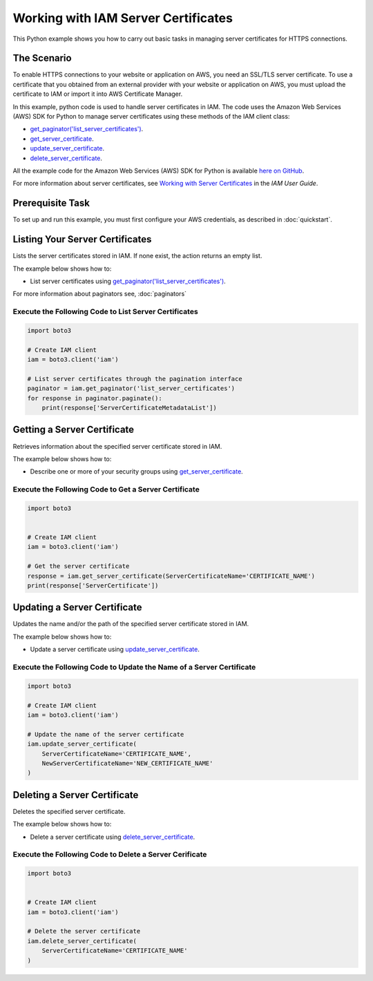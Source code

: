 .. Copyright 2010-2017 Amazon.com, Inc. or its affiliates. All Rights Reserved.

   This work is licensed under a Creative Commons Attribution-NonCommercial-ShareAlike 4.0
   International License (the "License"). You may not use this file except in compliance with the
   License. A copy of the License is located at http://creativecommons.org/licenses/by-nc-sa/4.0/.

   This file is distributed on an "AS IS" BASIS, WITHOUT WARRANTIES OR CONDITIONS OF ANY KIND,
   either express or implied. See the License for the specific language governing permissions and
   limitations under the License.
   
.. _aws-boto3-iam-examples-server-certs:   


####################################
Working with IAM Server Certificates
####################################

This Python example shows you how to carry out basic tasks in managing server certificates for HTTPS connections.

The Scenario
============

To enable HTTPS connections to your website or application on AWS, you need an SSL/TLS server certificate. 
To use a certificate that you obtained from an external provider with your website or application on AWS, 
you must upload the certificate to IAM or import it into AWS Certificate Manager.

In this example, python code is used to handle server certificates in IAM. The code uses the 
Amazon Web Services (AWS) SDK for Python to manage server certificates using these methods of the 
IAM client class:

* `get_paginator('list_server_certificates') <https://boto3.readthedocs.io/en/latest/reference/services/iam.html#IAM.Client.update_access_key>`_.

* `get_server_certificate <https://boto3.readthedocs.io/en/latest/reference/services/iam.html#IAM.Client.get_server_certificate>`_.

* `update_server_certificate <https://boto3.readthedocs.io/en/latest/reference/services/iam.html#IAM.Client.update_server_certificate>`_.

* `delete_server_certificate <https://boto3.readthedocs.io/en/latest/reference/services/iam.html#IAM.Client.delete_server_certificate>`_.
    
All the example code for the Amazon Web Services (AWS) SDK for Python is available `here on GitHub <https://github.com/awsdocs/aws-doc-sdk-examples/tree/master/python/example_code>`_.

For more information about server certificates, see `Working with Server Certificates <http://docs.aws.amazon.com/IAM/latest/UserGuide/id_credentials_server-certs.html>`_ 
in the *IAM User Guide*.

Prerequisite Task
=================

To set up and run this example, you must first configure your AWS credentials, as described in :doc:`quickstart`.

Listing Your Server Certificates
================================

Lists the server certificates stored in IAM. If none exist, the action returns an empty list.

The example below shows how to:
 
* List server certificates using 
  `get_paginator('list_server_certificates') <https://boto3.readthedocs.io/en/latest/reference/services/iam.html#IAM.Client.get_paginator>`_.
  
For more information about paginators see, :doc:`paginators`
 
Execute the Following Code to List Server Certificates
------------------------------------------------------

.. code-block:: python

    import boto3

    # Create IAM client
    iam = boto3.client('iam')

    # List server certificates through the pagination interface
    paginator = iam.get_paginator('list_server_certificates')
    for response in paginator.paginate():
        print(response['ServerCertificateMetadataList'])

Getting a Server Certificate
============================

Retrieves information about the specified server certificate stored in IAM.

The example below shows how to:
 
* Describe one or more of your security groups using 
  `get_server_certificate <https://boto3.readthedocs.io/en/latest/reference/services/iam.html#IAM.Client.get_server_certificate>`_.
 
Execute the Following Code to Get a Server Certificate
------------------------------------------------------

.. code-block:: python

    import boto3


    # Create IAM client
    iam = boto3.client('iam')

    # Get the server certificate
    response = iam.get_server_certificate(ServerCertificateName='CERTIFICATE_NAME')
    print(response['ServerCertificate'])

Updating a Server Certificate
=============================

Updates the name and/or the path of the specified server certificate stored in IAM.

The example below shows how to:
 
* Update a server certificate using 
  `update_server_certificate <https://boto3.readthedocs.io/en/latest/reference/services/iam.html#IAM.Client.update_server_certificate>`_.
 
Execute the Following Code to Update the Name of a Server Certificate
---------------------------------------------------------------------

.. code-block:: python

    import boto3

    # Create IAM client
    iam = boto3.client('iam')

    # Update the name of the server certificate
    iam.update_server_certificate(
        ServerCertificateName='CERTIFICATE_NAME',
        NewServerCertificateName='NEW_CERTIFICATE_NAME'
    )

Deleting a Server Certificate
=============================

Deletes the specified server certificate.

The example below shows how to:
 
* Delete a server certificate using 
  `delete_server_certificate <https://boto3.readthedocs.io/en/latest/reference/services/iam.html#IAM.Client.delete_server_certificate>`_.
 
Execute the Following Code to Delete a Server Cerificate
--------------------------------------------------------

.. code-block:: python/example_code

    import boto3


    # Create IAM client
    iam = boto3.client('iam')

    # Delete the server certificate
    iam.delete_server_certificate(
        ServerCertificateName='CERTIFICATE_NAME'
    )
